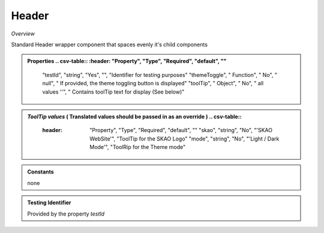 **Header**
~~~~~~~~~

*Overview*

Standard Header wrapper component that spaces evenly it's child components

.. code-block:: sh
   :caption: Example : Default usage

   import { Header } from '@ska-telescope/ska-gui-components';

   ...

   <Header testId="testId" themeToggle={themeToggle}>
      <Grid item>THIS</Grid>
      <Grid item>IS</Grid>
      <Grid item>THE</Grid>
      <Grid item>FOOTER</Grid>
   </Header>

.. admonition:: Properties
   .. csv-table::
      :header: "Property", "Type", "Required", "default", ""

        "testId", "string", "Yes", "", "Identifier for testing purposes"
        "themeToggle", " Function", "    No", " null", " If provided, the theme toggling button is displayed"
        "toolTip", " Object", "    No", " all values ''", " Contains toolTip text for display (See below)"


.. admonition:: *ToolTip values*  ( Translated values should be passed in as an override )
   .. csv-table::

      :header: "Property", "Type", "Required", "default", ""
        "skao", "string", "No", "'SKAO WebSite'", "ToolTip for the SKAO Logo"
        "mode", "string", "No", "'Light / Dark Mode'", "ToolRip for the Theme mode"

.. admonition:: Constants

    none

.. admonition:: Testing Identifier

   Provided by the property *testId*